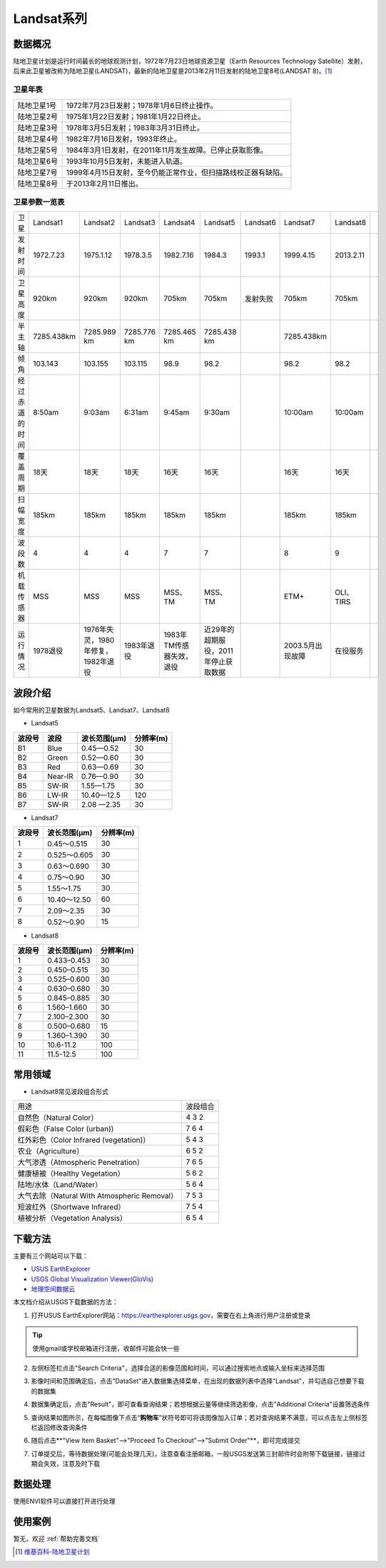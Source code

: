 
Landsat系列
===========

数据概况
----------
陆地卫星计划是运行时间最长的地球观测计划，1972年7月23日地球资源卫星（Earth Resources Technology Satellite）发射，后来此卫星被改称为陆地卫星(LANDSAT)，最新的陆地卫星是2013年2月11日发射的陆地卫星8号(LANDSAT 8)。[1]_

卫星年表
^^^^^^^^^
===========  ============================================================================
陆地卫星1号  1972年7月23日发射；1978年1月6日终止操作。
陆地卫星2号  1975年1月22日发射；1981年1月22日终止。
陆地卫星3号  1978年3月5日发射；1983年3月31日终止。
陆地卫星4号  1982年7月16日发射，1993年终止。
陆地卫星5号  1984年3月1日发射，在2011年11月发生故障。已停止获取影像。
陆地卫星6号  1993年10月5日发射，未能进入轨道。
陆地卫星7号  1999年4月15日发射，至今仍能正常作业，但扫描路线校正器有缺陷。
陆地卫星8号  于2013年2月11日推出。
===========  ============================================================================

卫星参数一览表
^^^^^^^^^^^^^^^^^^^
+----------------+------------+------------------------------------+-------------+--------------------------+--------------------------------------+----------+------------------+-----------+--+
| 卫星           | Landsat1   | Landsat2                           | Landsat3    | Landsat4                 | Landsat5                             | Landsat6 | Landsat7         | Landsat8  |  |
+----------------+------------+------------------------------------+-------------+--------------------------+--------------------------------------+----------+------------------+-----------+--+
| 发射时间       | 1972.7.23  | 1975.1.12                          | 1978.3.5    | 1982.7.16                | 1984.3                               | 1993.1   | 1999.4.15        | 2013.2.11 |  |
+----------------+------------+------------------------------------+-------------+--------------------------+--------------------------------------+----------+------------------+-----------+--+
| 卫星高度       | 920km      | 920km                              | 920km       | 705km                    | 705km                                | 发射失败 | 705km            | 705km     |  |
+----------------+------------+------------------------------------+-------------+--------------------------+--------------------------------------+----------+------------------+-----------+--+
| 半主轴         | 7285.438km | 7285.989 km                        | 7285.776 km | 7285.465 km              | 7285.438 km                          |          | 7285.438km       |           |  |
+----------------+------------+------------------------------------+-------------+--------------------------+--------------------------------------+----------+------------------+-----------+--+
| 倾角           | 103.143    | 103.155                            | 103.115     | 98.9                     | 98.2                                 |          | 98.2             | 98.2      |  |
+----------------+------------+------------------------------------+-------------+--------------------------+--------------------------------------+----------+------------------+-----------+--+
| 经过赤道的时间 | 8:50am     | 9:03am                             | 6:31am      | 9:45am                   | 9:30am                               |          | 10:00am          | 10:00am   |  |
+----------------+------------+------------------------------------+-------------+--------------------------+--------------------------------------+----------+------------------+-----------+--+
| 覆盖周期       | 18天       | 18天                               | 18天        | 16天                     | 16天                                 |          | 16天             | 16天      |  |
+----------------+------------+------------------------------------+-------------+--------------------------+--------------------------------------+----------+------------------+-----------+--+
| 扫幅宽度       | 185km      | 185km                              | 185km       | 185km                    | 185km                                |          | 185km            | 185km     |  |
+----------------+------------+------------------------------------+-------------+--------------------------+--------------------------------------+----------+------------------+-----------+--+
| 波段数         | 4          | 4                                  | 4           | 7                        | 7                                    |          | 8                | 9         |  |
+----------------+------------+------------------------------------+-------------+--------------------------+--------------------------------------+----------+------------------+-----------+--+
| 机载传感器     | MSS        | MSS                                | MSS         | MSS、TM                  | MSS、TM                              |          | ETM+             | OLI、TIRS |  |
+----------------+------------+------------------------------------+-------------+--------------------------+--------------------------------------+----------+------------------+-----------+--+
| 运行情况       | 1978退役   | 1976年失灵，1980年修复，1982年退役 | 1983年退役  | 1983年TM传感器失效，退役 | 近29年的超期服役，2011年停止获取数据 |          | 2003.5月出现故障 | 在役服务  |  |
+----------------+------------+------------------------------------+-------------+--------------------------+--------------------------------------+----------+------------------+-----------+--+


波段介绍
----------
如今常用的卫星数据为Landsat5、Landsat7、Landsat8

- Landsat5

========  =======  ============  ========
波段号     波段    波长范围(μm)   分辨率(m)
========  =======  ============  ========
B1        Blue     0.45—0.52     30
B2        Green    0.52—0.60     30
B3        Red      0.63—0.69     30
B4        Near-IR  0.76—0.90     30
B5        SW-IR    1.55—1.75     30
B6        LW-IR    10.40—12.5    120
B7        SW-IR    2.08 —2.35    30
========  =======  ============  ========

- Landsat7

=======  =============  =============
波段号    波长范围(μm)    分辨率(m)
=======  =============  =============
1        0.45～0.515    30
2        0.525～0.605   30
3        0.63～0.690    30
4        0.75～0.90     30
5        1.55～1.75     30
6        10.40～12.50   60
7        2.09～2.35     30
8        0.52～0.90     15
=======  =============  =============

- Landsat8

=======  =============  =============
波段号   波长范围(μm)   分辨率(m)
=======  =============  =============
1	  0.433–0.453	  30
2	  0.450–0.515	  30
3	  0.525–0.600  	30
4	  0.630–0.680  	30
5	  0.845–0.885  	30
6	  1.560–1.660  	30
7	  2.100–2.300  	30
8	  0.500–0.680  	15
9	  1.360–1.390	  30
10	  10.6-11.2	  100
11	  11.5-12.5	  100
=======  =============  =============


常用领域
----------

- Landsat8常见波段组合形式

+----------------------------------------------+----------+
| 用途                                         | 波段组合 |
+----------------------------------------------+----------+
| 自然色（Natural Color）                      | 4 3 2    |
+----------------------------------------------+----------+
| 假彩色（False Color (urban))                 | 7 6 4    |
+----------------------------------------------+----------+
| 红外彩色（Color Infrared (vegetation)）      | 5 4 3    |
+----------------------------------------------+----------+
| 农业（Agriculture）                          | 6 5 2    |
+----------------------------------------------+----------+
| 大气渗透（Atmospheric Penetration）          | 7 6 5    |
+----------------------------------------------+----------+
| 健康植被（Healthy Vegetation）               | 5 6 2    |
+----------------------------------------------+----------+
| 陆地/水体（Land/Water）                      | 5 6 4    |
+----------------------------------------------+----------+
| 大气去除（Natural With Atmospheric Removal） | 7 5 3    |
+----------------------------------------------+----------+
| 短波红外（Shortwave Infrared）               | 7 5 4    |
+----------------------------------------------+----------+
| 植被分析（Vegetation Analysis）              | 6 5 4    |
+----------------------------------------------+----------+


下载方法
----------
主要有三个网站可以下载：

- `USUS EarthExplorer <https://earthexplorer.usgs.gov/>`_
- `USGS Global Visualization Viewer(GloVis) <https://glovis.usgs.gov/>`_
- `地理空间数据云 <http://www.gscloud.cn/>`_

本文档介绍从USGS下载数据的方法：

1. 打开USUS EarthExplorer网站：https://earthexplorer.usgs.gov，需要在右上角进行用户注册或登录

.. Tip::
  使用gmail或学校邮箱进行注册，收邮件可能会快一些

.. image:: _static/img/Landsat/EarthExplorer.*

2. 左侧标签栏点击"Search Criteria"，选择合适的影像范围和时间，可以通过搜索地点或输入坐标来选择范围

.. image:: _static/img/Landsat/Select.*

3. 影像时间和范围确定后，点击"DataSet"进入数据集选择菜单，在出现的数据列表中选择"Landsat"，并勾选自己想要下载的数据集

.. image:: _static/img/Landsat/DataSet.*

4. 数据集确定后，点击"Result"，即可查看查询结果；若想根据云量等继续筛选影像，点击"Additional Criteria"设置筛选条件

.. image:: _static/img/Landsat/Result.*

5. 查询结果如图所示，在每幅图像下点击“**购物车**”状符号即可将该图像加入订单；若对查询结果不满意，可以点击左上侧标签栏返回修改查询条件

.. image:: _static/img/Landsat/SearchResult.*

6. 随后点击**"View Item Basket"-->"Proceed To Checkout"-->"Submit Order"**，即可完成提交

.. image:: _static/img/Landsat/ViewItemBasket.*

7. 订单提交后，等待数据处理(可能会处理几天)，注意查看注册邮箱，一般USGS发送第三封邮件时会附带下载链接，链接过期会失效，注意及时下载


数据处理
----------
使用ENVI软件可以直接打开进行处理


使用案例
----------
暂无，欢迎 :ref:`帮助完善文档`



.. [1] `维基百科-陆地卫星计划 <https://zh.wikipedia.org/zh-cn/%E9%99%B8%E5%9C%B0%E8%A1%9B%E6%98%9F%E8%A8%88%E7%95%AB>`_
